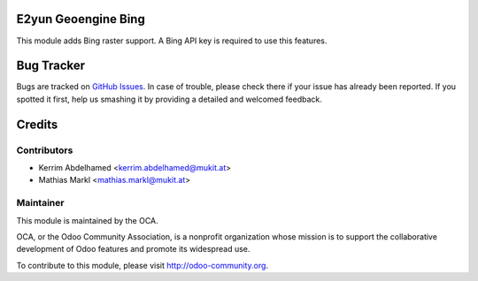 .. image:: https://img.shields.io/badge/licence-AGPL--3-blue.svg
    :alt: License

E2yun Geoengine Bing
====================

This module adds Bing raster support. A Bing API key is required to use this features.

Bug Tracker
===========

Bugs are tracked on `GitHub Issues <https://github.com/OCA/geospatial/issues>`_.
In case of trouble, please check there if your issue has already been reported.
If you spotted it first, help us smashing it by providing a detailed and welcomed feedback.

Credits
=======

Contributors
------------

* Kerrim Abdelhamed <kerrim.abdelhamed@mukit.at>
* Mathias Markl <mathias.markl@mukit.at>

Maintainer
----------

.. image:: http://odoo-community.org/logo.png
   :alt: Odoo Community Association
   :target: http://odoo-community.org

This module is maintained by the OCA.

OCA, or the Odoo Community Association, is a nonprofit organization whose mission is to support the collaborative development of Odoo features and promote its widespread use.

To contribute to this module, please visit http://odoo-community.org.
